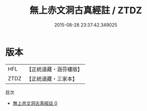 #+TITLE: 無上赤文洞古真經註 / ZTDZ

#+DATE: 2015-08-28 23:37:42.349025
* 版本
 |       HFL|【正統道藏・涵芬樓版】|
 |      ZTDZ|【正統道藏・三家本】|
目次
 - [[file:KR5a0108_000.txt][無上赤文洞古真經註 0]]
